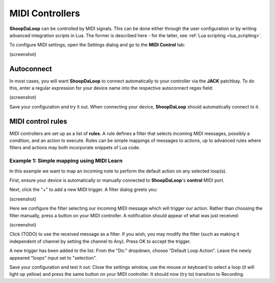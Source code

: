 MIDI Controllers
----------------

**ShoopDaLoop** can be controlled by MIDI signals. This can be done either through the user configuration or by writing advanced integration scripts in Lua. The former is described here - for the latter, see :ref:`Lua scripting <lua_scripting>`.

To configure MIDI settings, open the Settings dialog and go to the **MIDI Control** tab:

(screenshot)


Autoconnect
^^^^^^^^^^^

In most cases, you will want **ShoopDaLoop** to connect automatically to your controller via the **JACK** patchbay. To do this, enter a regular expression for your device name into the respective autoconnect regex field:

(screenshot)

Save your configuration and try it out. When connecting your device, **ShoopDaLoop** should automatically connect to it.

MIDI control rules
^^^^^^^^^^^^^^^^^^

MIDI controllers are set up as a list of **rules**. A rule defines a filter that selects incoming MIDI messages, possibly a condition, and an action to execute. Rules can be simple mappings of messages to actions, up to advanced rules where filters and actions may both incorporate snippets of Lua code.

Example 1: Simple mapping using MIDI Learn
""""""""""""""""""""""""""""""""""""""""""

In this example we want to map an incoming note to perform the default action on any selected loop(s).

First, ensure your device is automatically or manually connected to **ShoopDaLoop**'s **control** MIDI port.

Next, click the "+" to add a new MIDI trigger. A filter dialog greets you:

(screenshot)

Here we configure the filter selecting our incoming MIDI message which will trigger our action. Rather than choosing the filter manually, press a button on your MIDI controller. A notification should appear of what was just received:

(screenshot)

Click (TODO) to use the received message as a filter. If you wish, you may modify the filter (such as making it independent of channel by setting the channel to Any). Press OK to accept the trigger.

A new trigger has been added to the list. From the "Do:" dropdown, choose "Default Loop Action". Leave the newly appeared "loops" input set to "selection".

Save your configuration and test it out: Close the settings window, use the mouse or keyboard to select a loop (it will light up yellow) and press the same button on your MIDI controller. It should now (try to) transition to Recording.

